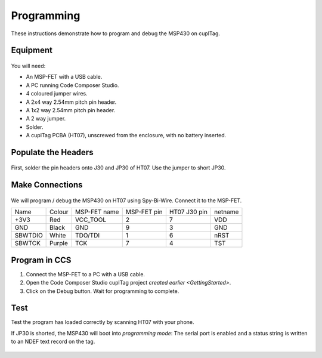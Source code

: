 .. _Programming:

Programming
~~~~~~~~~~~~~

These instructions demonstrate how to program and debug the MSP430 on cuplTag.

Equipment
+++++++++++

.. figure:: whatyouwillneed.jpg
  :width: 70%
  :alt: Items needed to program the MSP430

You will need: 

* An MSP-FET with a USB cable.
* A PC running Code Composer Studio.
* 4 coloured jumper wires.
* A 2x4 way 2.54mm pitch pin header.
* A 1x2 way 2.54mm pitch pin header.
* A 2 way jumper.
* Solder.
* A cuplTag PCBA (HT07), unscrewed from the enclosure, with no battery inserted.


Populate the Headers
+++++++++++++++++++++

.. figure:: headerassembly.jpg
  :width: 100%
  :alt: Soldering headers onto HT07

First, solder the pin headers onto J30 and JP30 of HT07. Use the jumper to short JP30. 
  

Make Connections
+++++++++++++++++

.. figure:: fetschematic.png
  :width: 100%
  :alt: MSP-FET Spy-Bi-Wire Schematic

We will program / debug the MSP430 on HT07 using Spy-Bi-Wire. Connect it to the MSP-FET.

+---------+--------+--------------+-------------+--------------+-----------+
| Name    | Colour | MSP-FET name | MSP-FET pin | HT07 J30 pin | netname   |
+---------+--------+--------------+-------------+--------------+-----------+
| +3V3    | Red    | VCC_TOOL     | 2           | 7            | VDD       |
+---------+--------+--------------+-------------+--------------+-----------+
| GND     | Black  | GND          | 9           | 3            | GND       |
+---------+--------+--------------+-------------+--------------+-----------+
| SBWTDIO | White  | TDO/TDI      | 1           | 6            | nRST      |
+---------+--------+--------------+-------------+--------------+-----------+
| SBWTCK  | Purple | TCK          | 7           | 4            | TST       |
+---------+--------+--------------+-------------+--------------+-----------+

.. figure:: fetconnections.jpg
  :width: 100%
  :alt: Jumper wire connections on the MSP-FET

Program in CCS
+++++++++++++++++

#. Connect the MSP-FET to a PC with a USB cable. 
#. Open the Code Composer Studio cuplTag project `created earlier <GettingStarted>`.
#. Click on the Debug button. Wait for programming to complete.


.. figure:: clickdebug.jpg
  :width: 100%
  :alt: Debug button in Code Composer Studio

Test
+++++

Test the program has loaded correctly by scanning HT07 with your phone. 

If JP30 is shorted, the MSP430 will boot into *programming mode*: The serial port is enabled and a status string is written to an NDEF text record on the tag.

.. figure:: progmode.jpg
   :width: 70%
   :alt: Programming mode NDEF text record.





